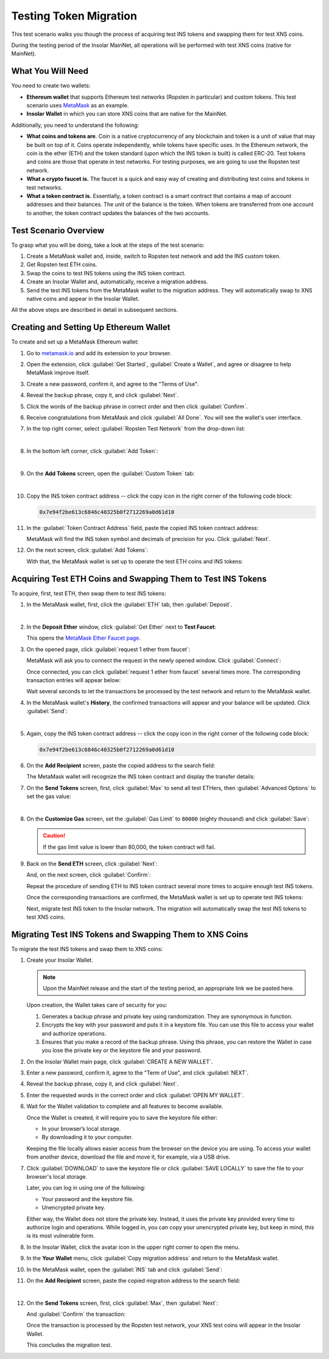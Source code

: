 .. _migration_test:

Testing Token Migration
=======================

This test scenario walks you though the process of acquiring test INS tokens and swapping them for test XNS coins.

During the testing period of the Insolar MainNet, all operations will be performed with test XNS coins (native for MainNet).

.. _needs_for_migration_test:

What You Will Need
------------------

You need to create two wallets:

* **Ethereum wallet** that supports Ethereum test networks (Ropsten in particular) and custom tokens. This test scenario uses `MetaMask <https://metamask.io/>`_ as an example.
* **Insolar Wallet** in which you can store XNS coins that are native for the MainNet.

Additionally, you need to understand the following:

* **What coins and tokens are**. Coin is a native cryptocurrency of any blockchain and token is a unit of value that may be built on top of it. Coins operate independently, while tokens have specific uses. In the Ethereum network, the coin is the ether (ETH) and the token standard (upon which the INS token is built) is called ERC-20. Test tokens and coins are those that operate in test networks. For testing purposes, we are going to use the Ropsten test network.
* **What a crypto faucet is.** The faucet is a quick and easy way of creating and distributing test coins and tokens in test networks.
* **What a token contract is.** Essentially, a token contract is a smart contract that contains a map of account addresses and their balances. The unit of the balance is the token. When tokens are transferred from one account to another, the token contract updates the balances of the two accounts.

.. _test_overview:

Test Scenario Overview
----------------------

To grasp what you will be doing, take a look at the steps of the test scenario:

#. Create a MetaMask wallet and, inside, switch to Ropsten test network and add the INS custom token.
#. Get Ropsten test ETH coins.
#. Swap the coins to test INS tokens using the INS token contract.
#. Create an Insolar Wallet and, automatically, receive a migration address.
#. Send the test INS tokens from the MetaMask wallet to the migration address. They will automatically swap to XNS native coins and appear in the Insolar Wallet.

All the above steps are described in detail in subsequent sections.

.. _creating_metamask:

Creating and Setting Up Ethereum Wallet
---------------------------------------

To create and set up a MetaMask Ethereum wallet:

#. Go to `metamask.io <https://metamask.io>`_ and add its extension to your browser.
#. Open the extension, click :guilabel:`Get Started`, :guilabel:`Create a Wallet`, and agree or disagree to help MetaMask improve itself.
#. Create a new password, confirm it, and agree to the "Terms of Use".
#. Reveal the backup phrase, copy it, and click :guilabel:`Next`.
#. Click the words of the backup phrase in correct order and then click :guilabel:`Confirm`.
#. Receive congratulations from MetaMask and click :guilabel:`All Done`. You will see the wallet's user interface.
#. In the top right corner, select :guilabel:`Ropsten Test Network` from the drop-down list:

   .. image:: imgs/selecting-ropsten.png
      :width: 700px

   |

#. In the bottom left corner, click :guilabel:`Add Token`:

   .. image:: imgs/add-token.png
      :width: 700px

   |

#. On the **Add Tokens** screen, open the :guilabel:`Custom Token` tab:

   .. image:: imgs/custom-token.png
      :width: 300px

   |

#. Copy the INS token contract address -- click the copy icon |copy-icon| in the right corner of the following code block:

   .. |copy-icon| image:: imgs/copy-icon.png
      :width: 20px

   .. code-block::

      0x7e94f2be613c6846c40325b0f2712269a0d61d10

#. In the :guilabel:`Token Contract Address` field, paste the copied INS token contract address:

   .. image:: imgs/ins-token.png
      :width: 300px

   MetaMask will find the INS token symbol and decimals of precision for you. Click :guilabel:`Next`.

#. On the next screen, click :guilabel:`Add Tokens`:

   .. image:: imgs/add-ins.png
      :width: 300px

   With that, the MetaMask wallet is set up to operate the test ETH coins and INS tokens:

   .. image:: imgs/wallet-setup.png
      :width: 700px

.. _acquire_test_tokens_and_swap:

Acquiring Test ETH Coins and Swapping Them to Test INS Tokens
-------------------------------------------------------------

To acquire, first, test ETH, then swap them to test INS tokens:

#. In the MetaMask wallet, first, click the :guilabel:`ETH` tab, then :guilabel:`Deposit`.

   .. image:: imgs/eth-deposit.png
      :width: 700px

   |

#. In the **Deposit Ether** window, click :guilabel:`Get Ether` next to **Test Faucet**:

   .. image:: imgs/get-eth-from-faucet.png
      :width: 700px

   This opens the `MetaMask Ether Faucet page <https://faucet.metamask.io/>`_.

#. On the opened page, click :guilabel:`request 1 ether from faucet`:

   .. image:: imgs/request-one-eth.png
      :width: 400px

   MetaMask will ask you to connect the request in the newly opened window. Click :guilabel:`Connect`:

   .. image:: imgs/connect-request.png
      :width: 300px

   Once connected, you can click :guilabel:`request 1 ether from faucet` several times more. The corresponding transaction entries will appear below:

   .. image:: imgs/test-eth-txes.png
      :width: 450px

   Wait several seconds to let the transactions be processed by the test network and return to the MetaMask wallet.

#. In the MetaMask wallet's **History**, the confirmed transactions will appear and your balance will be updated. Click :guilabel:`Send`:

   .. image:: imgs/meta-balance.png
      :width: 700px

   |

#. Again, copy the INS token contract address -- click the copy icon |copy-icon| in the right corner of the following code block:

   .. code-block::

      0x7e94f2be613c6846c40325b0f2712269a0d61d10

#. On the **Add Recipient** screen, paste the copied address to the search field:

   .. image:: imgs/send-search-field.png
      :width: 300px

   The MetaMask wallet will recognize the INS token contract and display the transfer details:

   .. image:: imgs/meta-transfer-details.png
      :width: 300px

#. On the **Send Tokens** screen, first, click :guilabel:`Max` to send all test ETHers, then :guilabel:`Advanced Options` to set the gas value:

   .. image:: imgs/advanced-options.png
      :width: 300px

   |

#. On the **Customize Gas** screen, set the :guilabel:`Gas Limit` to ``80000`` (eighty thousand) and click :guilabel:`Save`:

   .. image:: imgs/gas-limit.png
      :width: 300px

   .. caution:: If the gas limit value is lower than 80,000, the token contract will fail.

#. Back on the **Send ETH** screen, click :guilabel:`Next`:

   .. image:: imgs/finally-send-eth.png
      :width: 300px

   And, on the next screen, click :guilabel:`Confirm`:

   .. image:: imgs/finally-confirm.png
      :width: 300px

   Repeat the procedure of sending ETH to INS token contract several more times to acquire enough test INS tokens.

   Once the corresponding transactions are confirmed, the MetaMask wallet is set up to operate test INS tokens:

   .. image:: imgs/meta-wallet-setup.png
      :width: 700px

   Next, migrate test INS token to the Insolar network. The migration will automatically swap the test INS tokens to test XNS coins.

.. _migrate_test_tokens:

Migrating Test INS Tokens and Swapping Them to XNS Coins
----------------------------------------------------------

To migrate the test INS tokens and swap them to XNS coins:

#. Create your Insolar Wallet.

   .. note:: Upon the MainNet release and the start of the testing period, an appropriate link we be pasted here.

   Upon creation, the Wallet takes care of security for you:

   #. Generates a backup phrase and private key using randomization. They are synonymous in function.
   #. Encrypts the key with your password and puts it in a keystore file. You can use this file to access your wallet and authorize operations.
   #. Ensures that you make a record of the backup phrase. Using this phrase, you can restore the Wallet in case you lose the private key or the keystore file and your password.

#. On the Insolar Wallet main page, click :guilabel:`CREATE A NEW WALLET`.
#. Enter a new password, confirm it, agree to the "Term of Use", and click :guilabel:`NEXT`.
#. Reveal the backup phrase, copy it, and click :guilabel:`Next`.
#. Enter the requested words in the correct order and click :guilabel:`OPEN MY WALLET`.
#. Wait for the Wallet validation to complete and all features to become available.

   Once the Wallet is created, it will require you to save the keystore file either:

   * In your browser’s local storage.
   * By downloading it to your computer.

   Keeping the file locally allows easier access from the browser on the device you are using.
   To access your wallet from another device, download the file and move it, for example, via a USB drive.

#. Click :guilabel:`DOWNLOAD` to save the keystore file or click :guilabel:`SAVE LOCALLY` to save the file to your browser's local storage.

   Later, you can log in using one of the following:

   * Your password and the keystore file.
   * Unencrypted private key.

   Either way, the Wallet does not store the private key. Instead, it uses the private key provided every time to authorize login and operations. While logged in, you can copy your unencrypted private key, but keep in mind, this is its most vulnerable form.

#. In the Insolar Wallet, click the avatar icon |avatar-icon| in the upper right corner to open the menu.

   .. |avatar-icon| image:: imgs/avatar-icon.png
      :width: 30px

#. In the **Your Wallet** menu, click :guilabel:`Copy migration address` and return to the MetaMask wallet.
#. In the MetaMask wallet, open the :guilabel:`INS` tab and click :guilabel:`Send`:

   .. image:: imgs/meta-send-ins.png
      :width: 700px

#. On the **Add Recipient** screen, paste the copied migration address to the search field:

   .. image:: imgs/send-search-field.png
      :width: 300px

   |

#. On the **Send Tokens** screen, first, click :guilabel:`Max`, then :guilabel:`Next`:

   .. image:: imgs/send-ins-to-mig-addr.png
      :width: 300px

   And :guilabel:`Confirm` the transaction:

   .. image:: imgs/confirm-send-to-mig-addr.png
      :width: 300px

   Once the transaction is processed by the Ropsten test network, your XNS test coins will appear in the Insolar Wallet.

   This concludes the migration test.
